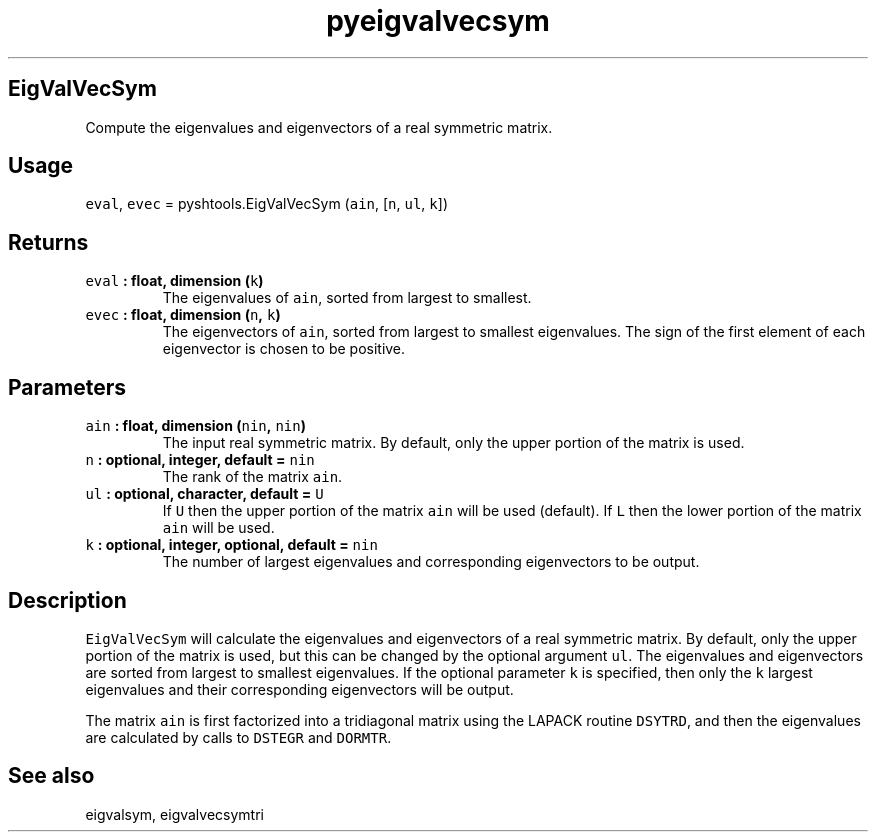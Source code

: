 .TH "pyeigvalvecsym" "1" "2015\-04\-24" "Python" "SHTOOLS 3.0"
.SH EigValVecSym
.PP
Compute the eigenvalues and eigenvectors of a real symmetric matrix.
.SH Usage
.PP
\f[C]eval\f[], \f[C]evec\f[] = pyshtools.EigValVecSym (\f[C]ain\f[],
[\f[C]n\f[], \f[C]ul\f[], \f[C]k\f[]])
.SH Returns
.TP
.B \f[C]eval\f[] : float, dimension (\f[C]k\f[])
The eigenvalues of \f[C]ain\f[], sorted from largest to smallest.
.RS
.RE
.TP
.B \f[C]evec\f[] : float, dimension (\f[C]n\f[], \f[C]k\f[])
The eigenvectors of \f[C]ain\f[], sorted from largest to smallest
eigenvalues.
The sign of the first element of each eigenvector is chosen to be
positive.
.RS
.RE
.SH Parameters
.TP
.B \f[C]ain\f[] : float, dimension (\f[C]nin\f[], \f[C]nin\f[])
The input real symmetric matrix.
By default, only the upper portion of the matrix is used.
.RS
.RE
.TP
.B \f[C]n\f[] : optional, integer, default = \f[C]nin\f[]
The rank of the matrix \f[C]ain\f[].
.RS
.RE
.TP
.B \f[C]ul\f[] : optional, character, default = \f[C]U\f[]
If \f[C]U\f[] then the upper portion of the matrix \f[C]ain\f[] will be
used (default).
If \f[C]L\f[] then the lower portion of the matrix \f[C]ain\f[] will be
used.
.RS
.RE
.TP
.B \f[C]k\f[] : optional, integer, optional, default = \f[C]nin\f[]
The number of largest eigenvalues and corresponding eigenvectors to be
output.
.RS
.RE
.SH Description
.PP
\f[C]EigValVecSym\f[] will calculate the eigenvalues and eigenvectors of
a real symmetric matrix.
By default, only the upper portion of the matrix is used, but this can
be changed by the optional argument \f[C]ul\f[].
The eigenvalues and eigenvectors are sorted from largest to smallest
eigenvalues.
If the optional parameter \f[C]k\f[] is specified, then only the
\f[C]k\f[] largest eigenvalues and their corresponding eigenvectors will
be output.
.PP
The matrix \f[C]ain\f[] is first factorized into a tridiagonal matrix
using the LAPACK routine \f[C]DSYTRD\f[], and then the eigenvalues are
calculated by calls to \f[C]DSTEGR\f[] and \f[C]DORMTR\f[].
.SH See also
.PP
eigvalsym, eigvalvecsymtri
